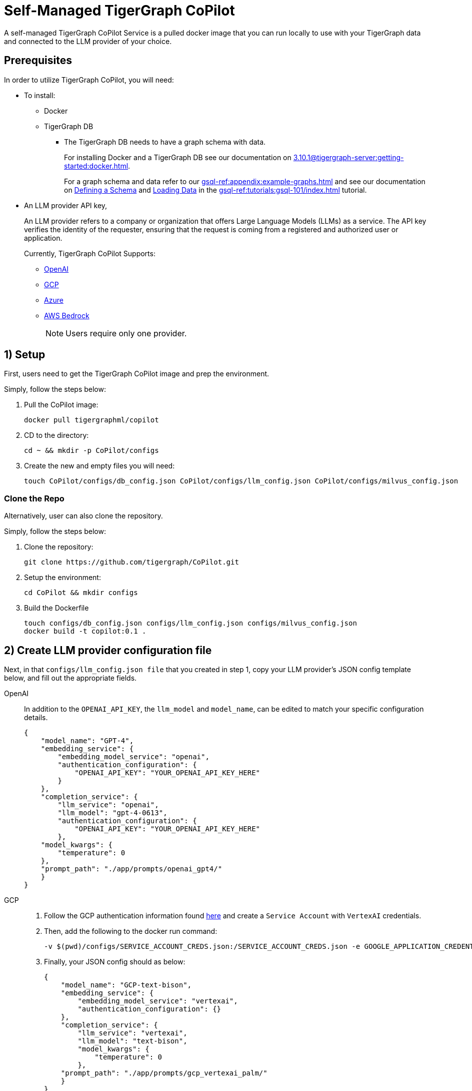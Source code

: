 = Self-Managed TigerGraph CoPilot
:experimental:
:tabs:

A self-managed TigerGraph CoPilot Service is a pulled docker image that you can run locally to use with your TigerGraph data and connected to the LLM provider of your choice.

== Prerequisites

In order to utilize TigerGraph CoPilot, you will need:

* To install:
** Docker
** TigerGraph DB
*** The TigerGraph DB needs to have a graph schema with data.
+
====
For installing Docker and a TigerGraph DB see our documentation on xref:3.10.1@tigergraph-server:getting-started:docker.adoc[].

For a graph schema and data refer to our xref:gsql-ref:appendix:example-graphs.adoc[] and
see our documentation on xref:gsql-ref:tutorials:gsql-101/define-a-schema.adoc[Defining a Schema] and xref:gsql-ref:tutorials:gsql-101/load-data-gsql-101.adoc[Loading Data] in the xref:gsql-ref:tutorials:gsql-101/index.adoc[] tutorial.
====

* An LLM provider  API key,
+
====
An LLM provider refers to a company or organization that offers Large Language Models (LLMs) as a service.
The API key verifies the identity of the requester, ensuring that the request is coming from a registered and authorized user or application.
====
+
Currently, TigerGraph CoPilot Supports:
+
** https://openai.com[OpenAI]
** https://cloud.google.com/gcp?utm_source=google&utm_medium=cpc&utm_campaign=na-US-all-en-dr-bkws-all-all-trial-e-dr-1707554&utm_content=text-ad-none-any-DEV_c-CRE_665735450624-ADGP_Hybrid+%7C+BKWS+-+EXA+%7C+Txt-Core-GCP-KWID_43700077223807298-kwd-87853815&utm_term=KW_gcp-ST_gcp&gad_source=1&gclid=CjwKCAjwt-OwBhBnEiwAgwzrUrvbQg5mcxwKuKXKU-_2BALLvCXuzr8BBtq7HoXNtBexsuNoypCU9RoCUyMQAvD_BwE&gclsrc=aw.ds[GCP]
** https://azure.microsoft.com/en-us[Azure]
** https://aws.amazon.com/bedrock/?trk=36201f68-a9b0-45cc-849b-8ab260660e1c&sc_channel=ps&ef_id=CjwKCAjwt-OwBhBnEiwAgwzrUsiRU6r4M0IjJdTKEC02qpkCa1UgT6QrsOV-KDa_YS5ioZklnJtI9BoC0E0QAvD_BwE:G:s&s_kwcid=AL!4422!3!692006004850!e!!g!!aws%20bedrock!21048268689!159639953975&gclid=CjwKCAjwt-OwBhBnEiwAgwzrUsiRU6r4M0IjJdTKEC02qpkCa1UgT6QrsOV-KDa_YS5ioZklnJtI9BoC0E0QAvD_BwE[AWS Bedrock]
+
[NOTE]
====
Users require only one provider.
====


== 1) Setup

First, users need to get the TigerGraph CoPilot image and prep the environment.

.Simply, follow the steps below:
. Pull the CoPilot image:
+
[source, console]
----
docker pull tigergraphml/copilot
----
+
. CD to the directory:
+
[source, console]
----
cd ~ && mkdir -p CoPilot/configs
----
+
. Create the new and empty files you will need:
+
[source, console]
----
touch CoPilot/configs/db_config.json CoPilot/configs/llm_config.json CoPilot/configs/milvus_config.json
----

=== Clone the Repo

Alternatively, user can also clone the repository.

.Simply, follow the steps below:
. Clone the repository:
+
[source, console]
----
git clone https://github.com/tigergraph/CoPilot.git
----
+
. Setup the environment:
+
[source, console]
----
cd CoPilot && mkdir configs
----
+
. Build the Dockerfile
+
[source, console]
----
touch configs/db_config.json configs/llm_config.json configs/milvus_config.json
docker build -t copilot:0.1 .
----

== 2) Create LLM provider configuration file

Next, in that `configs/llm_config.json file` that you created in step 1, copy your LLM provider's JSON config template below, and fill out the appropriate fields.


[tabs]
====
OpenAI::
+
In addition to the `OPENAI_API_KEY`, the `llm_model` and `model_name`, can be edited to match your specific configuration details.
+
[source, console]
----
{
    "model_name": "GPT-4",
    "embedding_service": {
        "embedding_model_service": "openai",
        "authentication_configuration": {
            "OPENAI_API_KEY": "YOUR_OPENAI_API_KEY_HERE"
        }
    },
    "completion_service": {
        "llm_service": "openai",
        "llm_model": "gpt-4-0613",
        "authentication_configuration": {
            "OPENAI_API_KEY": "YOUR_OPENAI_API_KEY_HERE"
        },
    "model_kwargs": {
        "temperature": 0
    },
    "prompt_path": "./app/prompts/openai_gpt4/"
    }
}
----

GCP::
+
. Follow the GCP authentication information found https://cloud.google.com/docs/authentication/application-default-credentials#GAC[here] and create a `Service Account` with `VertexAI` credentials.
+
. Then, add the following to the docker run command:
+
[source, console]
----
-v $(pwd)/configs/SERVICE_ACCOUNT_CREDS.json:/SERVICE_ACCOUNT_CREDS.json -e GOOGLE_APPLICATION_CREDENTIALS=/SERVICE_ACCOUNT_CREDS.json
----
+
. Finally, your JSON config should as below:
+
[source, console]
----
{
    "model_name": "GCP-text-bison",
    "embedding_service": {
        "embedding_model_service": "vertexai",
        "authentication_configuration": {}
    },
    "completion_service": {
        "llm_service": "vertexai",
        "llm_model": "text-bison",
        "model_kwargs": {
            "temperature": 0
        },
    "prompt_path": "./app/prompts/gcp_vertexai_palm/"
    }
}
----

Azure::
+
In addition to the `AZURE_OPENAI_ENDPOINT`, `AZURE_OPENAI_API_KEY`, and `azure_deployment`, the `llm_model` and `model_name` can be edited to match your specific configuration details.
+
[source, console]
----
{
    "model_name": "GPT35Turbo",
    "embedding_service": {
        "embedding_model_service": "azure",
        "azure_deployment":"YOUR_EMBEDDING_DEPLOYMENT_HERE",
        "authentication_configuration": {
            "OPENAI_API_TYPE": "azure",
            "OPENAI_API_VERSION": "2022-12-01",
            "AZURE_OPENAI_ENDPOINT": "YOUR_AZURE_ENDPOINT_HERE",
            "AZURE_OPENAI_API_KEY": "YOUR_AZURE_API_KEY_HERE"
        }
    },
    "completion_service": {
        "llm_service": "azure",
        "azure_deployment": "YOUR_COMPLETION_DEPLOYMENT_HERE",
        "openai_api_version": "2023-07-01-preview",
        "llm_model": "gpt-35-turbo-instruct",
        "authentication_configuration": {
            "OPENAI_API_TYPE": "azure",
            "AZURE_OPENAI_ENDPOINT": "YOUR_AZURE_ENDPOINT_HERE",
            "AZURE_OPENAI_API_KEY": "YOUR_AZURE_API_KEY_HERE"
        },
        "model_kwargs": {
            "temperature": 0
        },
        "prompt_path": "./app/prompts/azure_open_ai_gpt35_turbo_instruct/"
    }
}
----

AWS Bedrock::
+
Specify, your configuration details in the sample file below:
+
[source, console]
----
    "model_name": "Claude-3-haiku",
    "embedding_service": {
        "embedding_model_service": "bedrock",
        "embedding_model":"amazon.titan-embed-text-v1",
        "authentication_configuration": {
            "AWS_ACCESS_KEY_ID": "ACCESS_KEY",
            "AWS_SECRET_ACCESS_KEY": "SECRET"
        }
    },
    "completion_service": {
        "llm_service": "bedrock",
        "llm_model": "anthropic.claude-3-haiku-20240307-v1:0",
        "authentication_configuration": {
            "AWS_ACCESS_KEY_ID": "ACCESS_KEY",
            "AWS_SECRET_ACCESS_KEY": "SECRET"
        },
        "model_kwargs": {
            "temperature": 0,
        },
        "prompt_path": "./app/prompts/aws_bedrock_claude3haiku/"
    }
}
----
====

== 3) Create DB Configuration File

=== `configs/db_config.json`

Copy the below into `configs/db_config.json` and edit the `hostname` and `getToken` fields to match your database's configuration.

Set the `timeout`, `memory threshold`, and `thread limit` parameters to control how much of the database's resources are consumed when answering a question.

[NOTE]
====
If you are running TigerGraph outside of docker compose, change the `hostname` to match its address (`http://localhost` to `https://your-TgCloud-hostname`).
====

Once xref:tg-copilot:using-copilot:index.adoc#_authentication[authentication] is enabled in TigerGraph, set `getToken` to `true`.

You can also disable the `consistency_checker`, which reconciles Milvus and TigerGraph data (see xref:_optional_create_a_milvus_configuration_file[]), within this config.
It is `true` by default

[source, console]
----
{
"hostname": "http://tigergraph",
"getToken": false,
"default_timeout": 300,
"default_mem_threshold": 5000,
"default_thread_limit": 8,
"enable_consistency_checker": true
}
----

=== (Optional) Create a Milvus Configuration File

Copy the below into `configs/milvus_config.json` and edit the `host` and `port` fields to match your Milvus configuration (keeping in mind docker configuration).

* `username` and `password` can also be configured below if required by your Milvus setup.
* `enabled="true"` means users will be using Milvus as the embedding store.
* `enabled="false"` means use FAISS.

[source, console]
----
{
"host": "milvus-standalone",
"port": 19530,
"username": "",
"password": "",
"enabled": "true"
}
----

== (Optional) Error Logging

Users can also configure error logging in TigerGraph Co-Pilot service.

=== Create log configuration file

Copy the below into `configs/log_config.json` and edit the appropriate values to suit your needs.

The log rotation is based on the size and backups.
These configurations are applied in the `LogWriter` to the standard python logging package.

Operational and audit logs are recorded.

.Outputs include:
* `log.ERROR`
* `log.INFO`
* and `log.AUDIT-COPILOT`

[source, console]
----
{
"log_file_path": "logs",
"log_max_size": 10485760,
"log_backup_count": 10
}
----

=== Configure Logging Level in Dockerfile

To configure the logging level of the service, edit the `Dockerfile`.

.By default, the logging level is set to "INFO".
[source, console]
----
ENV LOGLEVEL="INFO"
----

This line can be changed to support different logging levels.

.The levels are described below:
[cols="2", separator=¦ ]
|===
¦ Level ¦ Description

¦ `CRITICAL`
¦ A serious error.

¦ `ERROR`
¦ Failing to perform functions.

¦ `WARNING`
¦ Indication of unexpected problems, e.g. failure to map a user's question to the graph schema.

¦ `INFO`
¦ Confirming that the service is performing as expected.

¦ `DEBUG`
¦ Detailed information, e.g. the functions retrieved during the `GenerateFunction` step, etc.

¦ `DEBUG_PII`
¦ Finer-grained information that could potentially include `PII`, such as a user's question, the complete function call (with parameters), and the LLM's natural language response.

¦ NOTSET
¦ All messages are processed.
|===

== 4) Run the Docker Image

Now, Simply run Docker

.Ex:
[source, console]
----
docker run -d -v $(pwd)/configs/llm_config.json:/llm_config.json -v $(pwd)/configs/db_config.json:/db_config.json --name copilot -p 80:80 tigergraphml/copilot:latest
----

Once, that is running now you can move on to the five ways to xref:tg-copilot:using-copilot:index.adoc[Use TigerGraph Co-Pilot].
